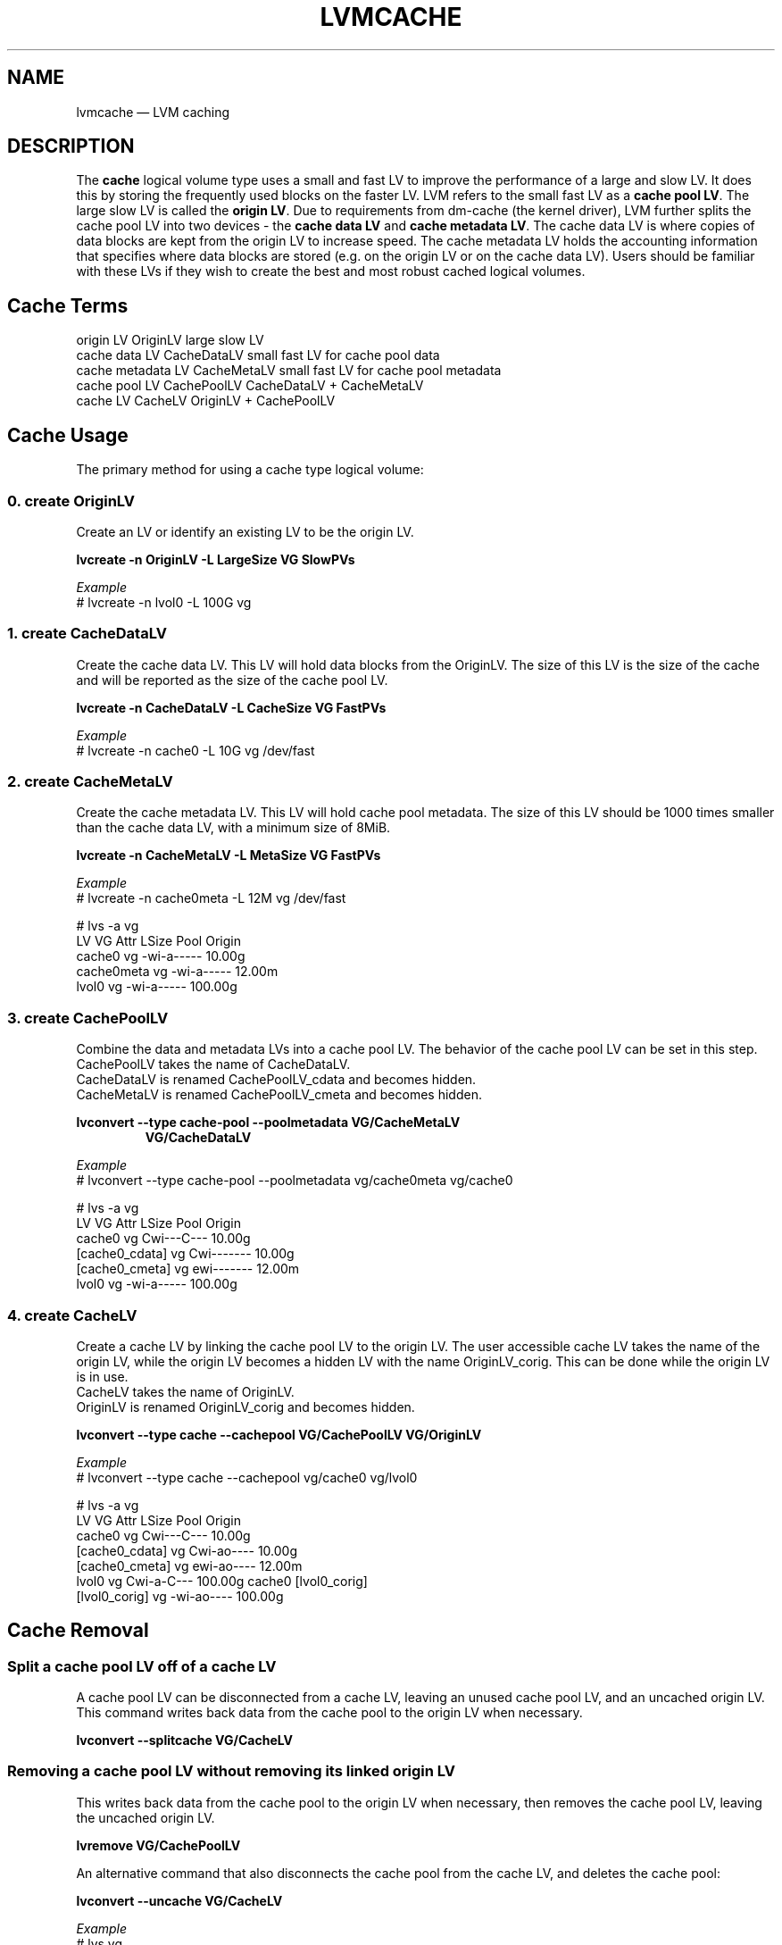 .TH "LVMCACHE" "7" "LVM TOOLS 2.02.120(2)-git (2015-05-02)" "Red Hat, Inc" "\""
.SH NAME
lvmcache \(em LVM caching

.SH DESCRIPTION

The \fBcache\fP logical volume type uses a small and fast LV to improve
the performance of a large and slow LV.  It does this by storing the
frequently used blocks on the faster LV.
LVM refers to the small fast LV as a \fBcache pool LV\fP.  The large
slow LV is called the \fBorigin LV\fP.  Due to requirements from dm-cache
(the kernel driver), LVM further splits the cache pool LV into two
devices - the \fBcache data LV\fP and \fBcache metadata LV\fP.  The cache
data LV is where copies of data blocks are kept from the
origin LV to increase speed.  The cache metadata LV holds the
accounting information that specifies where data blocks are stored (e.g.
on the origin LV or on the cache data LV).  Users should be familiar with
these LVs if they wish to create the best and most robust cached
logical volumes.

.SH Cache Terms
.nf
origin LV           OriginLV      large slow LV
cache data LV       CacheDataLV   small fast LV for cache pool data
cache metadata LV   CacheMetaLV   small fast LV for cache pool metadata
cache pool LV       CachePoolLV   CacheDataLV + CacheMetaLV
cache LV            CacheLV       OriginLV + CachePoolLV
.fi

.SH Cache Usage

The primary method for using a cache type logical volume:


.SS 0. create OriginLV

Create an LV or identify an existing LV to be the origin LV.

.B lvcreate \-n OriginLV \-L LargeSize VG SlowPVs

.I Example
.br
# lvcreate \-n lvol0 \-L 100G vg


.SS 1. create CacheDataLV

Create the cache data LV.  This LV will hold data blocks from the
OriginLV.  The size of this LV is the size of the cache and will be
reported as the size of the cache pool LV.  

.B lvcreate \-n CacheDataLV \-L CacheSize VG FastPVs

.I Example
.br
# lvcreate \-n cache0 \-L 10G vg /dev/fast


.SS 2. create CacheMetaLV

Create the cache metadata LV.  This LV will hold cache pool metadata.  The
size of this LV should be 1000 times smaller than the cache data LV, with
a minimum size of 8MiB.

.B lvcreate \-n CacheMetaLV \-L MetaSize VG FastPVs

.I Example
.br
# lvcreate \-n cache0meta \-L 12M vg /dev/fast

.nf
# lvs -a vg
  LV         VG   Attr       LSize   Pool Origin
  cache0     vg   -wi-a-----  10.00g                                                    
  cache0meta vg   -wi-a-----  12.00m                                                    
  lvol0      vg   -wi-a----- 100.00g
.fi


.SS 3. create CachePoolLV

Combine the data and metadata LVs into a cache pool LV.
The behavior of the cache pool LV can be set in this step.
.br
CachePoolLV takes the name of CacheDataLV.
.br
CacheDataLV is renamed CachePoolLV_cdata and becomes hidden.
.br
CacheMetaLV is renamed CachePoolLV_cmeta and becomes hidden.

.B lvconvert \-\-type cache-pool \-\-poolmetadata VG/CacheMetaLV
.RS
.B VG/CacheDataLV
.RE

.I Example
.br
# lvconvert \-\-type cache\-pool \-\-poolmetadata vg/cache0meta vg/cache0

.nf
# lvs -a vg
  LV              VG   Attr       LSize   Pool Origin
  cache0          vg   Cwi---C---  10.00g
  [cache0_cdata]  vg   Cwi-------  10.00g
  [cache0_cmeta]  vg   ewi-------  12.00m
  lvol0           vg   -wi-a----- 100.00g
.fi


.SS 4. create CacheLV

Create a cache LV by linking the cache pool LV to the origin LV.
The user accessible cache LV takes the name of the origin LV,
while the origin LV becomes a hidden LV with the name
OriginLV_corig.  This can be done while the origin LV is in use.
.br
CacheLV takes the name of OriginLV.
.br
OriginLV is renamed OriginLV_corig and becomes hidden.

.B lvconvert \-\-type cache \-\-cachepool VG/CachePoolLV VG/OriginLV

.I Example
.br
# lvconvert \-\-type cache \-\-cachepool vg/cache0 vg/lvol0

.nf
# lvs -a vg
  LV              VG   Attr       LSize   Pool   Origin
  cache0          vg   Cwi---C---  10.00g                                                             
  [cache0_cdata]  vg   Cwi-ao----  10.00g                                                             
  [cache0_cmeta]  vg   ewi-ao----  12.00m                                                             
  lvol0           vg   Cwi-a-C--- 100.00g cache0 [lvol0_corig]                                        
  [lvol0_corig]   vg   -wi-ao---- 100.00g                                                             
.fi


.SH Cache Removal

.SS Split a cache pool LV off of a cache LV

\&

A cache pool LV can be disconnected from a cache LV, leaving an
unused cache pool LV, and an uncached origin LV.  This command
writes back data from the cache pool to the origin LV when necessary.

.B lvconvert --splitcache VG/CacheLV

.SS Removing a cache pool LV without removing its linked origin LV

\&

This writes back data from the cache pool to the origin LV when necessary,
then removes the cache pool LV, leaving the uncached origin LV.

.B lvremove VG/CachePoolLV

An alternative command that also disconnects the cache pool from the cache
LV, and deletes the cache pool:

.B lvconvert --uncache VG/CacheLV

.I Example
.nf
# lvs vg
  LV     VG   Attr       LSize   Pool   Origin
  cache0 vg   Cwi---C---  10.00g
  lvol0  vg   Cwi-a-C--- 100.00g cache0 [lvol0_corig]

# lvremove vg/cache0

# lvs vg
  LV    VG   Attr       LSize   Pool Origin
  lvol0 vg   -wi-a----- 100.00g
.fi

.SS Removing a cache LV: both origin LV and the cache pool LV

\&

Removing a cache LV removes both the origin LV and the linked cache pool
LV.

.B lvremove VG/CacheLV


.SH Cache Topics

.SS Tolerate device failures in a cache pool LV

\&

Users who are concerned about the possibility of failures in their fast
devices that could lead to data loss might consider making their cache
pool sub-LVs redundant.

.nf
0. Create an origin LV we wish to cache
# lvcreate \-L 10G \-n lv1 vg /dev/slow_devs

1. Create a 2-way RAID1 cache data LV
# lvcreate \-\-type raid1 \-m 1 \-L 1G -n cache1 vg \\
	/dev/fast1 /dev/fast2

2. Create a 2-way RAID1 cache metadata LV
# lvcreate \-\-type raid1 \-m 1 \-L 8M -n cache1meta vg \\
	/dev/fast1 /dev/fast2

3. Create a cache pool LV combining cache data LV and cache metadata LV
# lvconvert \-\-type cache\-pool \-\-poolmetadata vg/cache1meta vg/cache1

4. Create a cached LV by combining the cache pool LV and origin LV
# lvconvert \-\-type cache \-\-cachepool vg/cache1 vg/lv1
.fi

.SS Cache mode

\&

The default cache mode is "writethrough".  Writethrough ensures that any
data written will be stored both in the cache pool LV and on the origin
LV.  The loss of a device associated with the cache pool LV in this case
would not mean the loss of any data.

A second cache mode is "writeback".  Writeback delays writing data blocks
from the cache pool back to the origin LV.  This mode will increase
performance, but the loss of a device associated with the cache pool LV
can result in lost data.

The cache mode can be specified with the --cachemode option when a cache
pool LV is created.

.BR lvm.conf (5)
.B cache_pool_cachemode
.br
defines the default cache mode.

.nf
0. Create an origin LV we wish to cache (yours may already exist)
# lvcreate \-L 10G \-n lv1 vg /dev/slow

1. Create a cache data LV
# lvcreate \-L 1G \-n cache1 vg /dev/fast

2. Create a cache metadata LV
# lvcreate \-L 8M \-n cache1meta vg /dev/fast

3. Create a cache pool LV specifying cache mode "writethrough"
# lvconvert \-\-type cache\-pool \-\-poolmetadata vg/cache1meta \\
	\-\-cachemode writethrough vg/cache1

4. Create a cache LV by combining the cache pool LV and origin LV
# lvconvert \-\-type cache \-\-cachepool vg/cache1 vg/lv1
.fi

.SS Cache policy & policy settings

\&

The cache subsystem has an additional per-LV parameter, namely the cache policy
to use, and possibly the tunable parameters of the said cache policy. In the
current implementation, two policies are available, "mq" which is the default
policy and "cleaner" which is used to force the cache to write back (flush) all
cached writes to the origin LV. Moreover, the "mq" policy has a number of
tunable parameters: the defaults are chosen to be suitable for the vast
majority of systems. However, under special circumstances, changing the tunable
settings of the cache policy can improve performance.

On an existing cache LV, the policy can be set (to "mq") and the cache settings
can be changed using commands like these:

.I Example

.nf
# lvchange \-\-cachepolicy mq vg/lv1
# lvchange \-\-cachesettings \(aqmigration_threshold=2048 random_threshold=4\(aq \\
     vg/lv1
.fi

Both commands can be combined, setting both cache policy and its settings
together. Moreover, when creating a cache LV for the first time (using
lvcreate), the \-\-cachepolicy and \-\-cachesettings parameters can be used as
well. The current policy and the policy settings can be listed using the lvs
command, using 'cache_policy' and 'cache_settings' fields:

# lvs -o +cache_policy,cache_settings

.SS Spare metadata LV

\&

See
.BR lvmthin (7)
for a description of the "pool metadata spare" LV.
The same concept is used for cache pools.

.SS Automatic pool metadata LV

\&

A cache data LV can be converted to cache pool LV without specifying a
cache pool metadata LV.  LVM will automatically create a metadata LV from
the same VG.

.B lvcreate -n CacheDataLV -L CacheSize VG
.br
.B lvconvert --type cache\-pool VG/CacheDataLV


.SS Create a new cache LV without an existing origin LV

\&

A cache LV can be created using an existing cache pool without an existing
origin LV.  A new origin LV is created and linked to the cache pool in a
single step.

.B lvcreate \-\-type cache \-L LargeSize \-n CacheLV
.RS
.B \-\-cachepool VG/CachePoolLV VG SlowPVs
.RE


.SS Single step cache pool LV creation

\&

A cache pool LV can be created with a single lvcreate command, rather than
using lvconvert on existing LVs.  This one command creates a cache data
LV, a cache metadata LV, and combines the two into a cache pool LV.

.B lvcreate \-\-type cache\-pool \-L CacheSize \-n CachePoolLV VG FastPVs


.SS Convert existing LVs to cache types

\&

When an existing origin LV is converted to a cache LV, the specified cache
pool may be a normal LV, rather than a cache pool LV.  In this case, lvm
will first convert the normal LV to a cache pool LV.  A pool metadata LV
may optionally be specified.

.B lvcreate -n OriginLV -L LargeSize VG
.br
.B lvcreate -n CacheDataLV -L CacheSize VG
.br
.B lvconvert --type cache --cachepool VG/CataDataLV VG/OriginLV

This is equivalent to:

.B lvcreate -n OriginLV -L LargeSize VG
.br
.B lvcreate -n CacheDataLV -L CacheSize VG
.br
.B lvconvert --type cache-pool VG/CacheDataLV
.br
.B lvconvert --type cache --cachepool VG/CachePoolLV VG/OriginLV


.SH SEE ALSO
.BR lvm.conf (5),
.BR lvchange (8),
.BR lvcreate (8),
.BR lvdisplay (8),
.BR lvextend (8),
.BR lvremove (8),
.BR lvrename (8),
.BR lvresize (8),
.BR lvs (8),
.BR vgchange (8),
.BR vgmerge (8),
.BR vgreduce (8),
.BR vgsplit (8)
